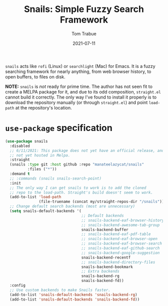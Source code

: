 #+TITLE:    Snails: Simple Fuzzy Search Framework
#+AUTHOR:   Tom Trabue
#+EMAIL:    tom.trabue@gmail.com
#+DATE:     2021-07-11
#+TAGS:
#+STARTUP: fold

=snails= acts like =rofi= (Linux) or =searchlight= (Mac) for Emacs. It is a
fuzzy searching framework for nearly anything, from web browser history, to open
buffers, to files on disk.

*NOTE:* =snails= is /not/ ready for prime time. The author has not seen fit to
create a MELPA package for it, and due to its odd composition, =straight.el=
cannot build it correctly. The only way I've found to install it properly is to
download the repository manually (or through =straight.el=) and point
=load-path= at the repository's location.

* =use-package= specification
#+begin_src emacs-lisp
  (use-package snails
    :disabled
    ;; 6/11/2021: This package does not yet have an official release, and is
    ;; not yet hosted in Melpa.
    :straight
    (snails :type git :host github :repo "manateelazycat/snails"
            :files ("*"))
    :demand t
    ;; :commands (snails snails-search-point)
    :init
    ;; The only way I can get snails to work is to add the cloned
    ;; repo to the load-path. Straight's build doesn't seem to work.
    (add-to-list 'load-path
                 (file-truename (concat my/straight-repos-dir "/snails")))
    ;; Change default search backends (most are unnecessary)
    (setq snails-default-backends '(
                                    ;; Default backends
                                    ;; snails-backend-eaf-browser-history
                                    ;; snails-backend-awesome-tab-group
                                    snails-backend-buffer
                                    ;; snails-backend-eaf-pdf-table
                                    ;; snails-backend-eaf-browser-open
                                    ;; snails-backend-eaf-browser-search
                                    ;; snails-backend-eaf-github-search
                                    ;; snails-backend-google-suggestion
                                    snails-backend-recentf
                                    ;; snails-backend-directory-files
                                    snails-backend-bookmark
                                    ;; Extra backends
                                    snails-backend-rg
                                    snails-backend-fd))
    :config
    ;; Use custom backends to make Snails faster.
    (add-to-list 'snails-default-backends 'snails-backend-rg)
    (add-to-list 'snails-default-backends 'snails-backend-fd))
#+end_src
